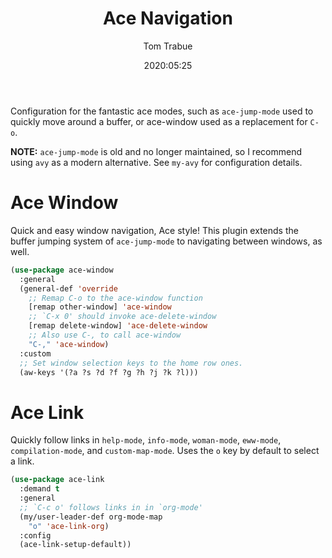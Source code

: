 #+title:  Ace Navigation
#+author: Tom Trabue
#+email:  tom.trabue@gmail.com
#+date:   2020:05:25
#+STARTUP: fold

Configuration for the fantastic ace modes, such as =ace-jump-mode= used to
quickly move around a buffer, or ace-window used as a replacement for =C-o=.

*NOTE:* =ace-jump-mode= is old and no longer maintained, so I recommend using
=avy= as a modern alternative. See =my-avy= for configuration details.

* Ace Window
Quick and easy window navigation, Ace style! This plugin extends the buffer
jumping system of =ace-jump-mode= to navigating between windows, as well.

#+begin_src emacs-lisp
  (use-package ace-window
    :general
    (general-def 'override
      ;; Remap C-o to the ace-window function
      [remap other-window] 'ace-window
      ;; `C-x 0' should invoke ace-delete-window
      [remap delete-window] 'ace-delete-window
      ;; Also use C-, to call ace-window
      "C-," 'ace-window)
    :custom
    ;; Set window selection keys to the home row ones.
    (aw-keys '(?a ?s ?d ?f ?g ?h ?j ?k ?l)))
#+end_src

* Ace Link
Quickly follow links in =help-mode=, =info-mode=, =woman-mode=, =eww-mode=,
=compilation-mode=, and =custom-map-mode=.  Uses the =o= key by default to
select a link.

#+begin_src emacs-lisp
  (use-package ace-link
    :demand t
    :general
    ;; `C-c o' follows links in in `org-mode'
    (my/user-leader-def org-mode-map
      "o" 'ace-link-org)
    :config
    (ace-link-setup-default))
#+end_src
